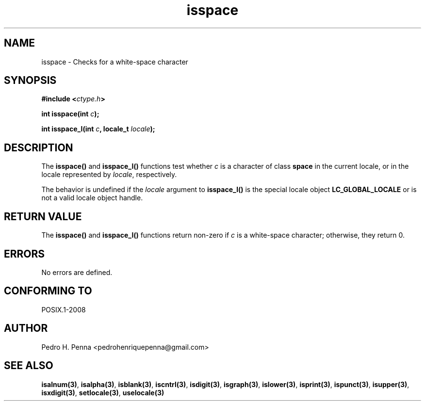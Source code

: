 .\" 
.\" Copyright(C) 2011-2015 Pedro H. Penna <pedrohenriquepenna@gmail.com>
.\" 
.\" This file is part of Nanvix.
.\" 
.\" Nanvix is free software: you can redistribute it and/or modify
.\" it under the terms of the GNU General Public License as published by
.\" the Free Software Foundation, either version 3 of the License, or
.\" (at your option) any later version.
.\" 
.\" Nanvix is distributed in the hope that it will be useful,
.\" but WITHOUT ANY WARRANTY; without even the implied warranty of
.\" MERCHANTABILITY or FITNESS FOR A PARTICULAR PURPOSE.  See the
.\" GNU General Public License for more details.
.\" 
.\" You should have received a copy of the GNU General Public License
.\" along with Nanvix.  If not, see <http://www.gnu.org/licenses/>.
.\"

.TH "isspace" "3" "April 2015" "Nanvix" "The Nanvix Programmer's Manual"

.\ "============================================================================

.SH "NAME"

isspace \- Checks for a white-space character

.\ "============================================================================

.SH "SYNOPSIS"

.BI "#include <" "ctype.h" >

.BI "int isspace(int " c ");"

.BI "int isspace_l(int " c ", locale_t " locale ");"

.\ "============================================================================

.SH "DESCRIPTION"

The
.BR isspace()
and
.BR isspace_l()
functions test whether
.IR c
is a character of class
.BR space
in the current locale, or in the locale represented by
.IR locale ,
respectively.

The behavior is undefined if the
.IR locale
argument to
.BR isspace_l()
is the special locale object
.BR LC_GLOBAL_LOCALE
or is not a valid locale object handle.

.\ "============================================================================

.SH "RETURN VALUE"

The
.BR isspace()
and
.BR isspace_l() 
functions return non-zero if
.IR c
is a white-space character; otherwise, they return 0.

.\ "============================================================================

.SH "ERRORS"

No errors are defined.

.\ "============================================================================

.SH "CONFORMING TO"

POSIX.1-2008

.\ "============================================================================

.SH "AUTHOR"
Pedro H. Penna <pedrohenriquepenna@gmail.com>

.\ "============================================================================

.SH "SEE ALSO"

.BR isalnum(3) , 
.BR isalpha(3) ,
.BR isblank(3) ,
.BR iscntrl(3) ,
.BR isdigit(3) ,
.BR isgraph(3) ,
.BR islower(3) ,
.BR isprint(3) ,
.BR ispunct(3) ,
.BR isupper(3) ,
.BR isxdigit(3) ,
.BR setlocale(3) ,
.BR uselocale(3)
